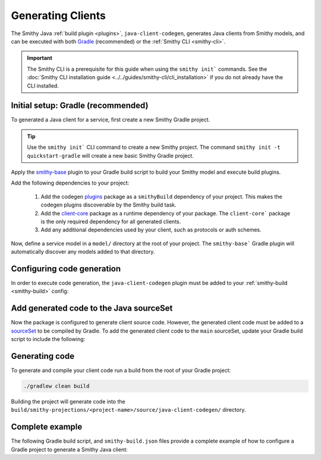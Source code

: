 ==================
Generating Clients
==================

The Smithy Java :ref:`build plugin <plugins>`, ``java-client-codegen``, generates Java clients from Smithy models,
and can be executed with both `Gradle <https://gradle.org/>`_ (recommended) or the :ref:`Smithy CLI <smithy-cli>`.

.. admonition:: Important
    :class: note

    The Smithy CLI is a prerequisite for this guide when using the ``smithy init``` commands.
    See the :doc:`Smithy CLI installation guide <../../guides/smithy-cli/cli_installation>`
    if you do not already have the CLI installed.

-----------------------------------
Initial setup: Gradle (recommended)
-----------------------------------

To generated a Java client for a service, first create a new Smithy Gradle project.

.. tip::

    Use the ``smithy init``` CLI command to create a new Smithy project.
    The command ``smithy init -t quickstart-gradle`` will create a new
    basic Smithy Gradle project.

Apply the `smithy-base`_ plugin to your Gradle build script to build your Smithy model
and execute build plugins.

.. code-block:: diff
   :caption: build.gradle.kts

    plugins {
        `java-library`
    +    id("software.amazon.smithy.gradle.smithy-base") version "__smithy_gradle_version__"
    }

Add the following dependencies to your project:

    1. Add the codegen `plugins`_ package as a ``smithyBuild`` dependency of your project. This makes the codegen
       plugins discoverable by the Smithy build task.
    2. Add the `client-core`_ package as a runtime dependency of your package.
       The  ``client-core``` package is the only required dependency for all generated clients.
    3. Add any additional dependencies used by your client, such as protocols or auth schemes.

.. code-block:: kotlin
   :caption: build.gradle.kts

    dependencies {
        // Add the code generation plugins to the smithy build classpath
        smithyBuild("software.amazon.smithy.java.codegen:plugins:__smithy_java_version__")

        // Add the client-core dependency needed by the generated code
        implementation("software.amazon.smithy.java:client-core:__smithy_java_version__")

        // Protocol implementations and auth schemes used by client
        implementation("com.example:my-protocol:1.0.0")
        implementation("com.example:my-auth-scheme:1.0.0")
    }

Now, define a service model in a ``model/`` directory at the root of your project.
The ``smithy-base``` Gradle plugin will automatically discover any models added to that directory.

---------------------------
Configuring code generation
---------------------------

In order to execute code generation, the ``java-client-codegen`` plugin must be added to
your :ref:`smithy-build <smithy-build>` config:

.. code-block:: diff
   :caption: smithy-build.json

    {
      "version": "1.0",
      "plugins": {
    +    "java-client-codegen": {
    +      "service": "com.example#CoffeeShop", // <- Replace with your service's ID
    +      // Generated Java code will use this as the root package namespace
    +      "namespace": "com.example.cafe"
    +    }
      }
    }

----------------------------------------
Add generated code to the Java sourceSet
----------------------------------------

Now the package is configured to generate client source code. However, the generated client code must be added to
a `sourceSet <https://docs.gradle.org/current/dsl/org.gradle.api.tasks.SourceSet.html>`_ to be compiled by Gradle.
To add the generated client code to the ``main`` sourceSet, update your Gradle build script to include the following:

.. code-block:: kotlin
   :caption: build.gradle.kts

    // Add generated Java sources to the main sourceSet so they are compiled alongside
    // any other Java code in your package
    afterEvaluate {
        val clientPath = smithy.getPluginProjectionPath(smithy.sourceProjection.get(), "java-client-codegen")
        sourceSets {
            main {
                java {
                    srcDir(clientPath)
                }
            }
        }
    }

    // Ensure client files are generated before java compilation is executed.
    tasks.named("compileJava") {
        dependsOn("smithyBuild")
    }

---------------
Generating code
---------------

To generate and compile your client code run a build from the root of your Gradle project:

.. code-block:: sh

    ./gradlew clean build

Building the project will generate code into the
``build/smithy-projections/<project-name>/source/java-client-codegen/`` directory.

----------------
Complete example
----------------

The following Gradle build script, and ``smithy-build.json`` files provide a complete example of how to configure a
Gradle project to generate a Smithy Java client:

.. code-block:: kotlin
   :caption: build.gradle.kts

    plugins {
        `java-library`
        id("software.amazon.smithy.gradle.smithy-base") version "__smithy_gradle_version__"
    }

    dependencies {
        // Add the code generation plugin to the smithy build dependencies
        smithyBuild("software.amazon.smithy.java.codegen:client:__smithy_java_version__")

        // Add any smithy model dependencies as `implementation` dependencies here.
        // For example, you might add additional trait packages here.
        implementation("...")

        // Add the client-core dependency needed by the generated code
        implementation("software.amazon.smithy.java:client-core:__smithy_java_version__"")

        // Also add your protocol implementations or auth schemes as dependencies
        implementation("com.example:my-protocol:1.0.0")
        implementation("com.example:my-auth-scheme:1.0.0")
    }

    // Add generated Java sources to the main sourceSet so they are compiled alongside
    // any other java code in your package
    afterEvaluate {
        val clientPath = smithy.getPluginProjectionPath(smithy.sourceProjection.get(), "java-client-codegen")
        sourceSets {
            main {
                java {
                    srcDir(clientPath)
                }
            }
        }
    }

    // Ensure client files are generated before java compilation is executed.
    tasks.named("compileJava") {
        dependsOn("smithyBuild")
    }

    repositories {
        mavenLocal()
        mavenCentral()
    }

.. code-block:: json
   :caption: smithy-build.json

    {
      "version": "1.0",
      "plugins": {
        "java-client-codegen": {
          "service": "com.example#CoffeeShop",
          "namespace": "com.example.cafe",
          // Default protocol for the client. Must have a corresponding trait in the
          // model and implementation discoverable via SPI (see section on protocols below)
          "protocol": "aws.protocols#restJson1",
          // Adds a common header to all generated files
          "headerFile": "license.txt"
        }
      }
    }


.. _smithy-base: https://github.com/smithy-lang/smithy-gradle-plugin#smithy-base-plugin
.. _client-core: https://mvnrepository.com/artifact/software.amazon.smithy.java/client-core
.. _plugins: https://mvnrepository.com/artifact/software.amazon.smithy.java.codegen/plugins
